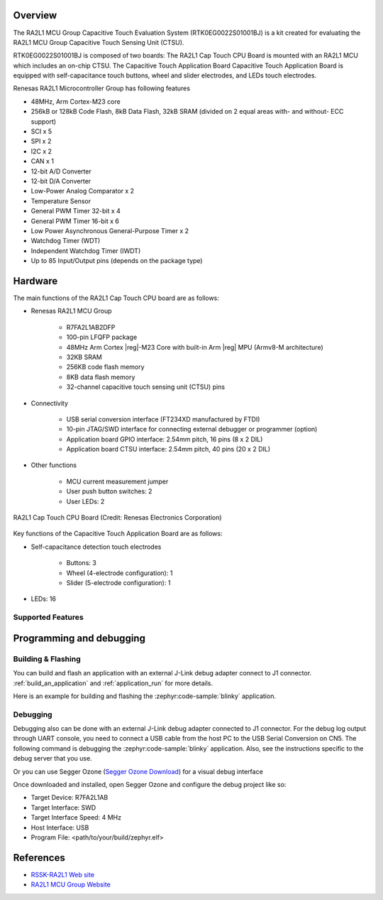 .. zephyr:board:: rssk_ra2l1

Overview
********

The RA2L1 MCU Group Capacitive Touch Evaluation System (RTK0EG0022S01001BJ) is a
kit created for evaluating the RA2L1 MCU Group Capacitive Touch Sensing Unit (CTSU).

RTK0EG0022S01001BJ is composed of two boards: The RA2L1 Cap Touch CPU Board is mounted with an
RA2L1 MCU which includes an on-chip CTSU. The Capacitive Touch Application Board Capacitive Touch
Application Board is equipped with self-capacitance touch buttons, wheel and slider electrodes, and LEDs
touch electrodes.

Renesas RA2L1 Microcontroller Group has following features

- 48MHz, Arm Cortex-M23 core
- 256kB or 128kB Code Flash, 8kB Data Flash, 32kB SRAM (divided on 2 equal areas
  with- and without- ECC support)
- SCI x 5
- SPI x 2
- I2C x 2
- CAN x 1
- 12-bit A/D Converter
- 12-bit D/A Converter
- Low-Power Analog Comparator x 2
- Temperature Sensor
- General PWM Timer 32-bit x 4
- General PWM Timer 16-bit x 6
- Low Power Asynchronous General-Purpose Timer x 2
- Watchdog Timer (WDT)
- Independent Watchdog Timer (IWDT)
- Up to 85 Input/Output pins (depends on the package type)

Hardware
********

The main functions of the RA2L1 Cap Touch CPU board are as follows:

- Renesas RA2L1 MCU Group

   - R7FA2L1AB2DFP
   - 100-pin LFQFP package
   - 48MHz Arm Cortex |reg|-M23 Core with built-in Arm |reg| MPU (Armv8-M architecture)
   - 32KB SRAM
   - 256KB code flash memory
   - 8KB data flash memory
   - 32-channel capacitive touch sensing unit (CTSU) pins

- Connectivity

   - USB serial conversion interface (FT234XD manufactured by FTDI)
   - 10-pin JTAG/SWD interface for connecting external debugger or programmer (option)
   - Application board GPIO interface: 2.54mm pitch, 16 pins (8 x 2 DIL)
   - Application board CTSU interface: 2.54mm pitch, 40 pins (20 x 2 DIL)

- Other functions

   - MCU current measurement jumper
   - User push button switches: 2
   - User LEDs: 2

.. figure:: rtk0eg0018c01001bj.webp
   :width: 300
   :align: center

   RA2L1 Cap Touch CPU Board (Credit: Renesas Electronics Corporation)

Key functions of the Capacitive Touch Application Board are as follows:

- Self-capacitance detection touch electrodes

   - Buttons: 3
   - Wheel (4-electrode configuration): 1
   - Slider (5-electrode configuration): 1

- LEDs: 16

Supported Features
==================

.. zephyr:board-supported-hw::

Programming and debugging
*************************

Building & Flashing
===================

You can build and flash an application with an external J-Link debug adapter connect to
J1 connector.
:ref:`build_an_application` and
:ref:`application_run` for more details.

Here is an example for building and flashing the :zephyr:code-sample:`blinky` application.

.. zephyr-app-commands::
   :zephyr-app: samples/basic/blinky
   :board: rssk_ra2l1
   :goals: build flash


Debugging
=========

Debugging also can be done with an external J-Link debug adapter connected to
J1 connector.
For the debug log output through UART console, you need to connect a USB cable
from the host PC to the USB Serial Conversion on CN5.
The following command is debugging the :zephyr:code-sample:`blinky` application.
Also, see the instructions specific to the debug server that you use.

.. zephyr-app-commands::
   :zephyr-app: samples/basic/blinky
   :board: rssk_ra2l1
   :maybe-skip-config:
   :goals: debug

Or you can use Segger Ozone (`Segger Ozone Download`_) for a visual debug interface

Once downloaded and installed, open Segger Ozone and configure the debug project
like so:

* Target Device: R7FA2L1AB
* Target Interface: SWD
* Target Interface Speed: 4 MHz
* Host Interface: USB
* Program File: <path/to/your/build/zephyr.elf>


References
**********
- `RSSK-RA2L1 Web site`_
- `RA2L1 MCU Group Website`_

.. _RSSK-RA2L1 Web site:
   https://www.renesas.com/en/products/microcontrollers-microprocessors/ra-cortex-m-mcus/rtk0eg0022s01001bj-capacitive-touch-evaluation-system-ra2l1

.. _RA2L1 MCU Group Website:
   https://www.renesas.com/en/products/microcontrollers-microprocessors/ra-cortex-m-mcus/ra2l1-48mhz-arm-cortex-m23-ultra-low-power-general-purpose-microcontroller

.. _Segger Ozone Download:
   https://www.segger.com/downloads/jlink#Ozone
